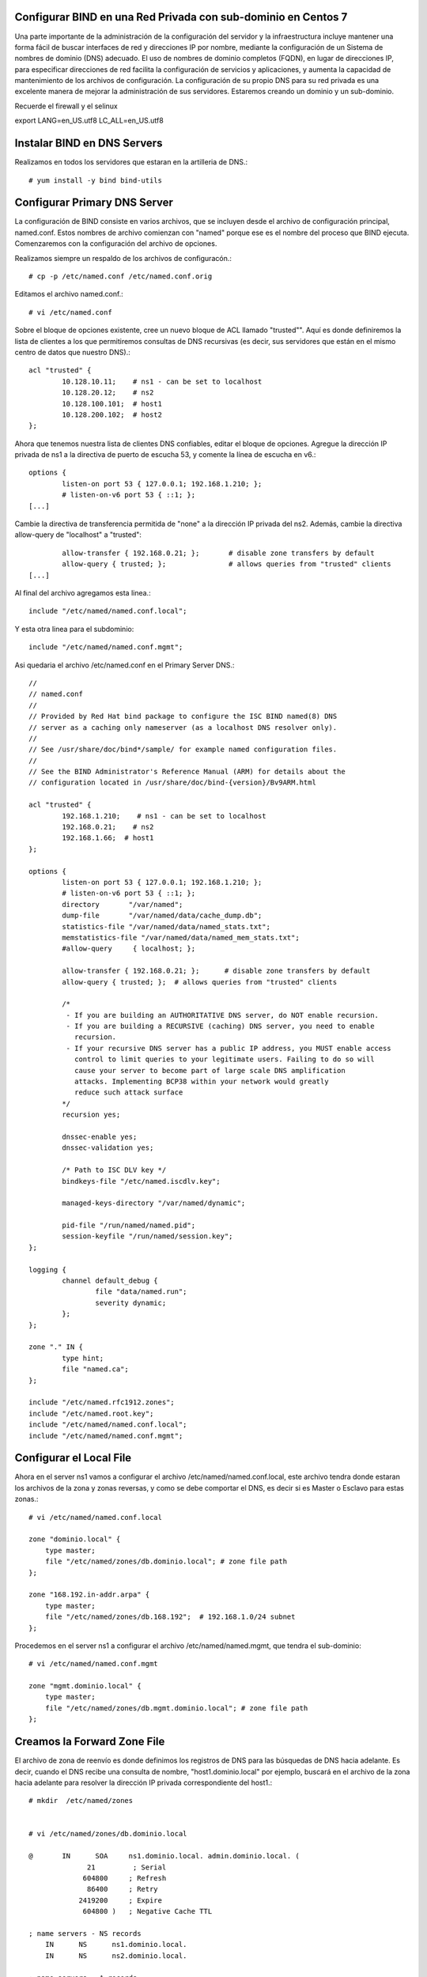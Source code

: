 Configurar BIND en una Red Privada con sub-dominio en Centos 7
++++++++++++++++++++++++++++++++++++++++++++++++

Una parte importante de la administración de la configuración del servidor y la infraestructura incluye mantener una forma fácil de buscar interfaces de red y direcciones IP por nombre, mediante la configuración de un Sistema de nombres de dominio (DNS) adecuado. El uso de nombres de dominio completos (FQDN), en lugar de direcciones IP, para especificar direcciones de red facilita la configuración de servicios y aplicaciones, y aumenta la capacidad de mantenimiento de los archivos de configuración. La configuración de su propio DNS para su red privada es una excelente manera de mejorar la administración de sus servidores. Estaremos creando un dominio y un sub-dominio.

Recuerde el firewall y el selinux

export LANG=en_US.utf8 LC_ALL=en_US.utf8


Instalar BIND en DNS Servers
+++++++++++++++++++++++++++++++

Realizamos en todos los servidores que estaran en la artilleria de DNS.::

	# yum install -y bind bind-utils


Configurar Primary DNS Server
+++++++++++++++++++++++++++++

La configuración de BIND consiste en varios archivos, que se incluyen desde el archivo de configuración principal, named.conf. Estos nombres de archivo comienzan con "named" porque ese es el nombre del proceso que BIND ejecuta. Comenzaremos con la configuración del archivo de opciones.

Realizamos siempre un respaldo de los archivos de configuracón.::

	# cp -p /etc/named.conf /etc/named.conf.orig

Editamos el archivo named.conf.::

	# vi /etc/named.conf

Sobre el bloque de opciones existente, cree un nuevo bloque de ACL llamado "trusted"". Aquí es donde definiremos la lista de clientes a los que permitiremos consultas de DNS recursivas (es decir, sus servidores que están en el mismo centro de datos que nuestro DNS).::

	acl "trusted" {
		10.128.10.11;    # ns1 - can be set to localhost
		10.128.20.12;    # ns2
		10.128.100.101;  # host1
		10.128.200.102;  # host2
	};


Ahora que tenemos nuestra lista de clientes DNS confiables, editar el bloque de opciones. Agregue la dirección IP privada de ns1 a la directiva de puerto de escucha 53, y comente la línea de escucha en v6.::

	options {
		listen-on port 53 { 127.0.0.1; 192.168.1.210; };
		# listen-on-v6 port 53 { ::1; };
	[...]


Cambie la directiva de transferencia permitida de "none" a la dirección IP privada del ns2. Además, cambie la directiva allow-query de "localhost" a "trusted"::

		allow-transfer { 192.168.0.21; };      	# disable zone transfers by default
		allow-query { trusted; };  		# allows queries from "trusted" clients
	[...]

Al final del archivo agregamos esta linea.::

	include "/etc/named/named.conf.local";

Y esta otra linea para el subdominio::

	include "/etc/named/named.conf.mgmt";

Asi quedaria el archivo /etc/named.conf en el Primary Server DNS.::

	//
	// named.conf
	//
	// Provided by Red Hat bind package to configure the ISC BIND named(8) DNS
	// server as a caching only nameserver (as a localhost DNS resolver only).
	//
	// See /usr/share/doc/bind*/sample/ for example named configuration files.
	//
	// See the BIND Administrator's Reference Manual (ARM) for details about the
	// configuration located in /usr/share/doc/bind-{version}/Bv9ARM.html

	acl "trusted" {
		192.168.1.210;    # ns1 - can be set to localhost
		192.168.0.21;    # ns2
		192.168.1.66;  # host1
	};

	options {
		listen-on port 53 { 127.0.0.1; 192.168.1.210; };
		# listen-on-v6 port 53 { ::1; };
		directory 	"/var/named";
		dump-file 	"/var/named/data/cache_dump.db";
		statistics-file "/var/named/data/named_stats.txt";
		memstatistics-file "/var/named/data/named_mem_stats.txt";
		#allow-query     { localhost; };

		allow-transfer { 192.168.0.21; };      # disable zone transfers by default
		allow-query { trusted; };  # allows queries from "trusted" clients

		/* 
		 - If you are building an AUTHORITATIVE DNS server, do NOT enable recursion.
		 - If you are building a RECURSIVE (caching) DNS server, you need to enable 
		   recursion. 
		 - If your recursive DNS server has a public IP address, you MUST enable access 
		   control to limit queries to your legitimate users. Failing to do so will
		   cause your server to become part of large scale DNS amplification 
		   attacks. Implementing BCP38 within your network would greatly
		   reduce such attack surface 
		*/
		recursion yes;

		dnssec-enable yes;
		dnssec-validation yes;

		/* Path to ISC DLV key */
		bindkeys-file "/etc/named.iscdlv.key";

		managed-keys-directory "/var/named/dynamic";

		pid-file "/run/named/named.pid";
		session-keyfile "/run/named/session.key";
	};

	logging {
		channel default_debug {
		        file "data/named.run";
		        severity dynamic;
		};
	};

	zone "." IN {
		type hint;
		file "named.ca";
	};

	include "/etc/named.rfc1912.zones";
	include "/etc/named.root.key";
	include "/etc/named/named.conf.local";
	include "/etc/named/named.conf.mgmt";



Configurar el Local File
++++++++++++++++++++++++

Ahora en el server ns1 vamos a configurar el archivo /etc/named/named.conf.local, este archivo tendra donde estaran los archivos de la zona y zonas reversas, y como se debe comportar el DNS, es decir si es Master o Esclavo para estas zonas.::

	# vi /etc/named/named.conf.local

	zone "dominio.local" {
	    type master;
	    file "/etc/named/zones/db.dominio.local"; # zone file path
	};

	zone "168.192.in-addr.arpa" {
	    type master;
	    file "/etc/named/zones/db.168.192";  # 192.168.1.0/24 subnet
	};

Procedemos en el server ns1 a configurar el archivo /etc/named/named.mgmt, que tendra el sub-dominio::

	# vi /etc/named/named.conf.mgmt

	zone "mgmt.dominio.local" {
	    type master;
	    file "/etc/named/zones/db.mgmt.dominio.local"; # zone file path
	};


Creamos la Forward Zone File
++++++++++++++++++++++++++++


El archivo de zona de reenvío es donde definimos los registros de DNS para las búsquedas de DNS hacia adelante. Es decir, cuando el DNS recibe una consulta de nombre, "host1.dominio.local" por ejemplo, buscará en el archivo de la zona hacia adelante para resolver la dirección IP privada correspondiente del host1.::

	# mkdir  /etc/named/zones


	# vi /etc/named/zones/db.dominio.local

	@       IN      SOA     ns1.dominio.local. admin.dominio.local. (
		      21         ; Serial
		     604800     ; Refresh
		      86400     ; Retry
		    2419200     ; Expire
		     604800 )   ; Negative Cache TTL

	; name servers - NS records
	    IN      NS      ns1.dominio.local.
	    IN      NS      ns2.dominio.local.

	; name servers - A records
	ns1.dominio.local.          IN      A       192.168.1.210
	ns2.dominio.local.          IN      A       192.168.0.21

	; 192.168.1.0/24 192.168.1.0/24 - A records
	ldapsrv1.dominio.local.          IN      A       192.168.1.210
	srvscmutils.dominio.local.          IN      A       192.168.0.21
	scmdebian.dominio.local.          IN      A       192.168.1.66
	srvscm02.dominio.local.        IN      A      192.168.1.54
	srvscm03.dominio.local.        IN      A      192.168.1.11
	srvscm04.dominio.local.        IN      A      192.168.0.4



Crear la  Reverse Zone File(s)
++++++++++++++++++++++++++++++

El archivo de zona inversa es donde definimos registros PTR de DNS para búsquedas DNS inversas. Es decir, cuando el DNS recibe una consulta por la dirección IP, "192.168.1.66" por ejemplo, buscará en el (los) archivo(s) de zona inversa para resolver el FQDN correspondiente, "host1.dominio.local" en este caso .

En ns1, para cada zona inversa especificada en el archivo named.conf.local, cree un archivo de zona inversa.

Edite el archivo de zona inversa que corresponde a la(s) zona(s) inversa(s) definidas en named.conf.local.::

	# vi /etc/named/zones/db.168.192


	@       IN      SOA     ns1.dominio.local. admin.dominio.local. ( 
		                      3         ; Serial
		                 604800         ; Refresh
		                  86400         ; Retry
		                2419200         ; Expire
		                 604800 )       ; Negative Cache TTL

	; name servers - NS records
	      IN      NS      ns1.dominio.local.
	      IN      NS      ns2.dominio.local.

	; PTR Records
	210.1   IN      PTR     ns1.dominio.local.    ; 192.168.1.210
	21.0   IN      PTR     ns2.dominio.local.    ; 192.168.0.21
	210.1   IN      PTR     ldapsrv1.dominio.local. ; 192.168.1.210
	21.0    IN      PTR     srvscmutils.dominio.local. ; 192.168.0.21
	54.1    IN      PTR     srvscm02.dominio.local. ; 192.168.1.54
	11.1    IN      PTR     srvscm03.dominio.local. ; 192.168.1.11
	4.0     IN      PTR     srvscm04.dominio.local. ; 192.168.0.4


Creamos la Forward Zone File del sub-dominio
+++++++++++++++++++++++++++++++++++++++++++++++
Al igual que el archivo de zona de reenvío es donde definimos los registros de DNS para las búsquedas de DNS hacia adelante del sub-dominio. Es decir, cuando el DNS recibe una consulta de nombre, "host1.mgmt.dominio.local" por ejemplo, buscará en el archivo de la zona hacia adelante del sub-dominio para resolver la dirección IP privada correspondiente del host1.::


	@       IN      SOA     ns1.mgmt.dominio.local. admin.mgmt.dominio.local. (
		      22         ; Serial
		     604800     ; Refresh
		      86400     ; Retry
		    2419200     ; Expire
		     604800 )   ; Negative Cache TTL

	; name servers - NS records
	    IN      NS      ns1.mgmt.dominio.local.
	    IN      NS      ns2.mgmt.dominio.local.

	; name servers - A records
	ns1.mgmt.dominio.local.          IN      A       192.168.1.210
	ns2.mgmt.dominio.local.          IN      A       192.168.2.220

	; 192.168.1.0/24 192.168.1.0/24 - A records
	ldapsrv1.mgmt.dominio.local.          IN      A       192.168.1.210
	srvscmutils.mgmt.dominio.local.          IN      A       192.168.0.21
	scmdebian.mgmt.dominio.local.          IN      A       192.168.0.4
	srvscm02.mgmt.dominio.local.        IN      A      192.168.1.54
	srvscm03.mgmt.dominio.local.        IN      A      192.168.1.11
	srvscm04.mgmt.dominio.local.        IN      A      192.168.0.4

Por supuesto en el laboratorio estamos utilizando las mismas IPs solo por simplificar, pero en teoria deben ser otras IPs preferiblemente.

Chequeamos de BIND Configuration Syntax
++++++++++++++++++++++++++++++++++++++++


Ejecute el siguiente comando para verificar la sintaxis de los archivos named.conf, si todo esta bien no muestra nada.::

	# named-checkconf


El comando named-checkzone se puede usar para verificar la corrección de sus archivos de zona. Su primer argumento especifica un nombre de zona y el segundo argumento especifica el archivo de zona correspondiente, ambos definidos en named.conf.local.::

	# named-checkzone dominio.local /etc/named/zones/db.dominio.local 
	/etc/named/zones/db.dominio.local:1: no TTL specified; using SOA MINTTL instead
	zone dominio.local/IN: loaded serial 21
	OK

Verificamos tambien la zona inversa.::

	# named-checkzone 168.192.in-addr.arpa /etc/named/zones/db.168.192 
	/etc/named/zones/db.168.192:1: no TTL specified; using SOA MINTTL instead
	zone 168.192.in-addr.arpa/IN: loaded serial 21
	OK

Verificamos la zona del sub-dominio.::

	# named-checkzone mgmt.dominio.local /etc/named/zones/db.mgmt.dominio.local 
	/etc/named/zones/db.mgmt.dominio.local:1: no TTL specified; using SOA MINTTL instead
	zone mgmt.dominio.local/IN: loaded serial 22
	OK


Start BIND
+++++++++++

Iniciamos el BIND.::

	# systemctl start named

	# systemctl enable named

	# systemctl status named -l


Configurar Secondary DNS Server
++++++++++++++++++++++++++++++

Realizamos siempre un respaldo de los archivos de configuracón.::

	# cp -p /etc/named.conf /etc/named.conf.orig

Editamos el archivo named.conf.::

# vi /etc/named.conf

Al igual que el Primary Server DNS. Aquí es donde definiremos la lista de clientes a los que permitiremos consultas de DNS recursivas.::

	acl "trusted" {
		192.168.1.210;    # ns1 - can be set to localhost
		192.168.0.21;    # ns2
		192.168.1.66;  # host1
	};

Ahora que tenemos nuestra lista de clientes DNS confiables, editar el bloque de opciones. Agregue la dirección IP privada de ns1 a la directiva de puerto de escucha 53, y comente la línea de escucha en v6.::

	options {
		listen-on port 53 { 127.0.0.1; 192.168.0.21; };
		# listen-on-v6 port 53 { ::1; };
	[...]


Aqui sino vamos a permitir Transferencia de Zona como lo hacmeos en el Primary server DNS, cambie la directiva allow-query de "localhost" a "trusted".::

        allow-query { trusted; };  		# allows queries from "trusted" clients
	[...]

Al final del archivo colocamos.::

	include "/etc/named/named.conf.local";
	include "/etc/named/named.conf.mgmt";

Asi quedaria el archivo /etc/named.conf en el Primary Server DNS.::

	//
	// named.conf
	//
	// Provided by Red Hat bind package to configure the ISC BIND named(8) DNS
	// server as a caching only nameserver (as a localhost DNS resolver only).
	//
	// See /usr/share/doc/bind*/sample/ for example named configuration files.
	//
	// See the BIND Administrator's Reference Manual (ARM) for details about the
	// configuration located in /usr/share/doc/bind-{version}/Bv9ARM.html

	acl "trusted" {
		192.168.1.210;    # ns1 - can be set to localhost
		192.168.0.21;    # ns2
		192.168.1.66;  # host1
	};


	options {
		listen-on port 53 { 127.0.0.1; 192.168.0.21; };
		# listen-on-v6 port 53 { ::1; };
		directory 	"/var/named";
		dump-file 	"/var/named/data/cache_dump.db";
		statistics-file "/var/named/data/named_stats.txt";
		memstatistics-file "/var/named/data/named_mem_stats.txt";
		# allow-query     { localhost; };
		allow-query { trusted; };  		# allows queries from "trusted" clients	

		/* 
		 - If you are building an AUTHORITATIVE DNS server, do NOT enable recursion.
		 - If you are building a RECURSIVE (caching) DNS server, you need to enable 
		   recursion. 
		 - If your recursive DNS server has a public IP address, you MUST enable access 
		   control to limit queries to your legitimate users. Failing to do so will
		   cause your server to become part of large scale DNS amplification 
		   attacks. Implementing BCP38 within your network would greatly
		   reduce such attack surface 
		*/
		recursion yes;

		dnssec-enable yes;
		dnssec-validation yes;

		/* Path to ISC DLV key */
		bindkeys-file "/etc/named.iscdlv.key";

		managed-keys-directory "/var/named/dynamic";

		pid-file "/run/named/named.pid";
		session-keyfile "/run/named/session.key";
	};

	logging {
		channel default_debug {
		        file "data/named.run";
		        severity dynamic;
		};
	};

	zone "." IN {
		type hint;
		file "named.ca";
	};

	include "/etc/named.rfc1912.zones";
	include "/etc/named.root.key";
	include "/etc/named/named.conf.local";
	include "/etc/named/named.conf.mgmt";


Configurar el Local File
++++++++++++++++++++++++

Ahora en el server ns2 vamos a configurar el archivo /etc/named/named.conf.local, este archivo tendra donde estaran los archivos de la zona y zonas reversas, y como se debe comportar el DNS, es decir si es Master o Esclavo para estas zonas.::

	# vi /etc/named/named.conf.local

	zone "dominio.local" {
	    type slave;
	    file "/etc/named/zones/db.dominio.local"; # zone file path
	    masters { 192.168.1.210; };  # ns1 private IP
	};

	zone "168.192.in-addr.arpa" {
	    type slave;
	    file "/etc/named/zones/db.168.192";  # 192.168.1.0/24 subnet
	    masters { 192.168.1.210; };  # ns1 private IP
	};

Procedemos en el server ns2 a configurar el archivo /etc/named/named.mgmt, que tendra el sub-dominio::

	# vi /etc/named/named.conf.mgmt

	zone "mgmt.dominio.local" {
	    type slave;
	    file "/etc/named/zones/db.mgmt.dominio.local"; # zone file path
	    masters { 192.168.1.210; };  # ns1 private IP
	};


Chequeamos de BIND Configuration Syntax
++++++++++++++++++++++++++++++++++++++++


Ejecute el siguiente comando para verificar la sintaxis de los archivos named.conf, si todo esta bien no muestra nada.::

	# named-checkconf


El comando named-checkzone en ns2 no aplica porque los archivos de configuracón se encuentran en el Primary Server DNS, ns1.::


Start BIND
+++++++++++

Iniciamos el BIND.::

	# systemctl start named

	# systemctl enable named

	# systemctl status named -l


Verificar en los Clientes
+++++++++++++++++++++++++


Antes de que todos sus servidores en la ACL "trusted" puedan consultar sus servidores DNS, debe configurar cada uno de ellos para usar ns1 y ns2 como servidores de nombres. Este proceso varía según el sistema operativo, pero para la mayoría de las distribuciones de Linux  implica agregar sus servidores de nombres al archivo /etc/resolv.conf.::

	# vi /etc/resolv.conf

	search dominio.local
	nameserver 192.168.1.210
	nameserver 192.168.0.21

Tambien podria agregar en 
/etc/sysconfig/network-scripts/ifcfg-enp0s#, una(s) lineas con DNS# y la direccion IP de los Server DNS.::

	[...]
	DNS1=192.168.1.210
	DNS2=192.168.0.21
	[...]



Test en los Clientes
++++++++++++++++++++++++

Hay dos grandes comandos que son **dig** y **nslookup** que nos ayuda a verifiace el funcionamiento del DNS en los clientes y por supuesto finalizamos con ping. (para instalarlos yum install bind-utils)::

Verificamos con nslookup la zona directa.::

	# nslookup scmdebian
	Server:		192.168.0.21
	Address:	192.168.0.21#53

	Name:	scmdebian.dominio.local
	Address: 192.168.1.66


Verificamos con nslookup la zona reversa.::

	# nslookup 192.168.1.66
	Server:		192.168.0.21
	Address:	192.168.0.21#53

	66.1.168.192.in-addr.arpa	name = scmdebian.dominio.local.

Verificamos con dig la zona directa.::

	# dig scmdebian.dominio.local

	; <<>> DiG 9.9.4-RedHat-9.9.4-61.el7_5.1 <<>> scmdebian.dominio.local
	;; global options: +cmd
	;; Got answer:
	;; ->>HEADER<<- opcode: QUERY, status: NOERROR, id: 51844
	;; flags: qr aa rd ra; QUERY: 1, ANSWER: 1, AUTHORITY: 2, ADDITIONAL: 3

	;; OPT PSEUDOSECTION:
	; EDNS: version: 0, flags:; udp: 4096
	;; QUESTION SECTION:
	;scmdebian.dominio.local.	IN	A

	;; ANSWER SECTION:
	scmdebian.dominio.local. 604800 IN	A	192.168.1.66

	;; AUTHORITY SECTION:
	dominio.local.	604800	IN	NS	ns2.dominio.local.
	dominio.local.	604800	IN	NS	ns1.dominio.local.

	;; ADDITIONAL SECTION:
	ns1.dominio.local.	604800	IN	A	192.168.1.210
	ns2.dominio.local.	604800	IN	A	192.168.0.21

	;; Query time: 1 msec
	;; SERVER: 192.168.0.21#53(192.168.0.21)
	;; WHEN: vie oct 05 11:06:55 -04 2018
	;; MSG SIZE  rcvd: 138

Verificamos con dig la zona reversa.::

	# dig -x 192.168.1.66

	; <<>> DiG 9.9.4-RedHat-9.9.4-61.el7_5.1 <<>> -x 192.168.1.66
	;; global options: +cmd
	;; Got answer:
	;; ->>HEADER<<- opcode: QUERY, status: NOERROR, id: 2805
	;; flags: qr aa rd ra; QUERY: 1, ANSWER: 1, AUTHORITY: 2, ADDITIONAL: 3

	;; OPT PSEUDOSECTION:
	; EDNS: version: 0, flags:; udp: 4096
	;; QUESTION SECTION:
	;66.1.168.192.in-addr.arpa.	IN	PTR

	;; ANSWER SECTION:
	66.1.168.192.in-addr.arpa. 604800 IN	PTR	scmdebian.dominio.local.

	;; AUTHORITY SECTION:
	168.192.in-addr.arpa.	604800	IN	NS	ns1.dominio.local.
	168.192.in-addr.arpa.	604800	IN	NS	ns2.dominio.local.

	;; ADDITIONAL SECTION:
	ns1.dominio.local.	604800	IN	A	192.168.1.210
	ns2.dominio.local.	604800	IN	A	192.168.0.21

	;; Query time: 1 msec
	;; SERVER: 192.168.0.21#53(192.168.0.21)
	;; WHEN: vie oct 05 11:07:30 -04 2018
	;; MSG SIZE  rcvd: 161

Verificamos con dig la zona del sub-dominio.::

	# dig scmdebian.mgmt.dominio.local

	; <<>> DiG 9.9.4-RedHat-9.9.4-72.el7 <<>> scmdebian.mgmt.dominio.local
	;; global options: +cmd
	;; Got answer:
	;; ->>HEADER<<- opcode: QUERY, status: NOERROR, id: 11991
	;; flags: qr aa rd ra; QUERY: 1, ANSWER: 1, AUTHORITY: 2, ADDITIONAL: 3

	;; OPT PSEUDOSECTION:
	; EDNS: version: 0, flags:; udp: 4096
	;; QUESTION SECTION:
	;scmdebian.mgmt.dominio.local.	IN	A

	;; ANSWER SECTION:
	scmdebian.mgmt.dominio.local. 604800 IN	A	192.168.0.4

	;; AUTHORITY SECTION:
	mgmt.dominio.local.	604800	IN	NS	ns1.mgmt.dominio.local.
	mgmt.dominio.local.	604800	IN	NS	ns2.mgmt.dominio.local.

	;; ADDITIONAL SECTION:
	ns1.mgmt.dominio.local.	604800	IN	A	192.168.1.210
	ns2.mgmt.dominio.local.	604800	IN	A	192.168.2.220

	;; Query time: 0 msec
	;; SERVER: 192.168.1.210#53(192.168.1.210)
	;; WHEN: mar nov 20 10:16:17 -04 2018
	;; MSG SIZE  rcvd: 141


Culminamos con ping para verificar, claro si no responde no significa qeu DNS este mal, solo es para confirmar que el equipo esta en linea.::

	# ping -c4 scmdebian
	PING scmdebian.dominio.local (192.168.1.66) 56(84) bytes of data.
	64 bytes from scmdebian.dominio.local (192.168.1.66): icmp_seq=1 ttl=64 time=0.157 ms
	64 bytes from scmdebian.dominio.local (192.168.1.66): icmp_seq=2 ttl=64 time=0.115 ms
	64 bytes from scmdebian.dominio.local (192.168.1.66): icmp_seq=3 ttl=64 time=0.186 ms
	64 bytes from scmdebian.dominio.local (192.168.1.66): icmp_seq=4 ttl=64 time=0.138 ms

	--- scmdebian.dominio.local ping statistics ---
	4 packets transmitted, 4 received, 0% packet loss, time 3002ms
	rtt min/avg/max/mdev = 0.115/0.149/0.186/0.026 ms


Ahora al sub-dominio::

	# ping -c2 scmdebian.mgmt.dominio.local
	PING scmdebian.mgmt.dominio.local (192.168.0.4) 56(84) bytes of data.
	64 bytes from srvscm04.dominio.local (192.168.0.4): icmp_seq=1 ttl=64 time=0.789 ms
	64 bytes from srvscm04.dominio.local (192.168.0.4): icmp_seq=2 ttl=64 time=0.407 ms

	--- scmdebian.mgmt.dominio.local ping statistics ---
	2 packets transmitted, 2 received, 0% packet loss, time 1001ms
	rtt min/avg/max/mdev = 0.407/0.598/0.789/0.191 ms

Mantenimiento del DNS
++++++++++++++++++++++++++

Mantenimiento del DNS cuando agreguen un nuevo host en la red o se elimine un host. Siempre que agregue un host a su entorno (en el mismo centro de datos), querrá agregarlo a DNS o si lo elimina. Aquí hay una lista de pasos que debe seguir:


	* Archivo de zona de reenvío: agregue un registro "A" para el nuevo host, aumente el valor de "Serie"
	* Archivo de zona inversa: agregue un registro "PTR" para el nuevo host, aumente el valor de "Serie"
	* Agregue la dirección IP privada de su nuevo host a la ACL "confiable" (named.conf.options)

Luego debemos hacer el reload.::

	# systemctl reload named

